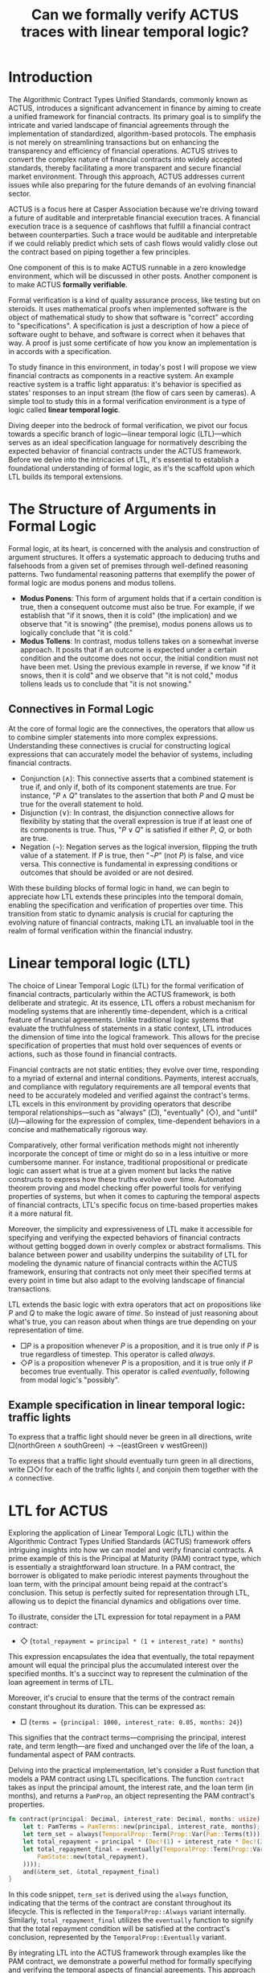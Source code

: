 #+title: Can we formally verify ACTUS traces with linear temporal logic?

* Introduction
The Algorithmic Contract Types Unified Standards, commonly known as ACTUS, introduces a significant advancement in finance by aiming to create a unified framework for financial contracts. Its primary goal is to simplify the intricate and varied landscape of financial agreements through the implementation of standardized, algorithm-based protocols. The emphasis is not merely on streamlining transactions but on enhancing the transparency and efficiency of financial operations. ACTUS strives to convert the complex nature of financial contracts into widely accepted standards, thereby facilitating a more transparent and secure financial market environment. Through this approach, ACTUS addresses current issues while also preparing for the future demands of an evolving financial sector.

ACTUS is a focus here at Casper Association because we're driving toward a future of auditable and interpretable financial execution traces. A financial execution trace is a sequence of cashflows that fulfill a financial contract between counterparties. Such a trace would be auditable and interpretable if we could reliably predict which sets of cash flows would validly close out the contract based on piping together a few principles.

One component of this is to make ACTUS runnable in a zero knowledge environment, which will be discussed in other posts. Another component is to make ACTUS *formally verifiable*.

Formal verification is a kind of quality assurance process, like testing but on steroids. It uses mathematical proofs when implemented software is the object of mathematical study to show that software is "correct" according to "specifications". A specification is just a description of how a piece of software ought to behave, and software is correct when it behaves that way. A proof is just some certificate of how you know an implementation is in accords with a specification.

To study finance in this environment, in today's post I will propose we view financial contracts as components in a reactive system. An example reactive system is a traffic light apparatus: it's behavior is specified as states' responses to an input stream (the flow of cars seen by cameras). A simple tool to study this in a formal verification environment is a type of logic called *linear temporal logic*.

Diving deeper into the bedrock of formal verification, we pivot our focus towards a specific branch of logic—linear temporal logic (LTL)—which serves as an ideal specification language for normatively describing the expected behavior of financial contracts under the ACTUS framework. Before we delve into the intricacies of LTL, it's essential to establish a foundational understanding of formal logic, as it's the scaffold upon which LTL builds its temporal extensions.
* The Structure of Arguments in Formal Logic

Formal logic, at its heart, is concerned with the analysis and construction of argument structures. It offers a systematic approach to deducing truths and falsehoods from a given set of premises through well-defined reasoning patterns. Two fundamental reasoning patterns that exemplify the power of formal logic are modus ponens and modus tollens.

- *Modus Ponens*: This form of argument holds that if a certain condition is true, then a consequent outcome must also be true. For example, if we establish that "if it snows, then it is cold" (the implication) and we observe that "it is snowing" (the premise), modus ponens allows us to logically conclude that "it is cold."
- *Modus Tollens*: In contrast, modus tollens takes on a somewhat inverse approach. It posits that if an outcome is expected under a certain condition and the outcome does not occur, the initial condition must not have been met. Using the previous example in reverse, if we know "if it snows, then it is cold" and we observe that "it is not cold," modus tollens leads us to conclude that "it is not snowing."

** Connectives in Formal Logic

At the core of formal logic are the connectives, the operators that allow us to combine simpler statements into more complex expressions. Understanding these connectives is crucial for constructing logical expressions that can accurately model the behavior of systems, including financial contracts.

- Conjunction ($\land$): This connective asserts that a combined statement is true if, and only if, both of its component statements are true. For instance, "$P \land Q$" translates to the assertion that both $P$ and $Q$ must be true for the overall statement to hold.
- Disjunction ($\lor$): In contrast, the disjunction connective allows for flexibility by stating that the overall expression is true if at least one of its components is true. Thus, "$P \lor Q$" is satisfied if either $P$, $Q$, or both are true.
- Negation ($\neg$): Negation serves as the logical inversion, flipping the truth value of a statement. If $P$ is true, then "$\neg P$" (not $P$) is false, and vice versa. This connective is fundamental in expressing conditions or outcomes that should be avoided or are not desired.

With these building blocks of formal logic in hand, we can begin to appreciate how LTL extends these principles into the temporal domain, enabling the specification and verification of properties over time. This transition from static to dynamic analysis is crucial for capturing the evolving nature of financial contracts, making LTL an invaluable tool in the realm of formal verification within the financial industry.

* Linear temporal logic (LTL)
The choice of Linear Temporal Logic (LTL) for the formal verification of financial contracts, particularly within the ACTUS framework, is both deliberate and strategic. At its essence, LTL offers a robust mechanism for modeling systems that are inherently time-dependent, which is a critical feature of financial agreements. Unlike traditional logic systems that evaluate the truthfulness of statements in a static context, LTL introduces the dimension of time into the logical framework. This allows for the precise specification of properties that must hold over sequences of events or actions, such as those found in financial contracts.

Financial contracts are not static entities; they evolve over time, responding to a myriad of external and internal conditions. Payments, interest accruals, and compliance with regulatory requirements are all temporal events that need to be accurately modeled and verified against the contract's terms. LTL excels in this environment by providing operators that describe temporal relationships—such as "always" ($\Box$), "eventually" ($\Diamond$), and "until" ($U$)—allowing for the expression of complex, time-dependent behaviors in a concise and mathematically rigorous way.

Comparatively, other formal verification methods might not inherently incorporate the concept of time or might do so in a less intuitive or more cumbersome manner. For instance, traditional propositional or predicate logic can assert what is true at a given moment but lacks the native constructs to express how these truths evolve over time. Automated theorem proving and model checking offer powerful tools for verifying properties of systems, but when it comes to capturing the temporal aspects of financial contracts, LTL's specific focus on time-based properties makes it a more natural fit.

Moreover, the simplicity and expressiveness of LTL make it accessible for specifying and verifying the expected behaviors of financial contracts without getting bogged down in overly complex or abstract formalisms. This balance between power and usability underpins the suitability of LTL for modeling the dynamic nature of financial contracts within the ACTUS framework, ensuring that contracts not only meet their specified terms at every point in time but also adapt to the evolving landscape of financial transactions.

LTL extends the basic logic with extra operators that act on propositions like $P$ and $Q$ to make the logic aware of /time/. So instead of just reasoning about what's true, you can reason about when things are true depending on your representation of time.
- $\Box P$ is a proposition whenever $P$ is a proposition, and it is true only if $P$ is true regardless of timestep. This operator is called /always/.
- $\Diamond P$ is a proposition whenever $P$ is a proposition, and it is true only if $P$ becomes true eventually. This operator is called /eventually/, following from modal logic's "possibly".
** Example specification in linear temporal logic: traffic lights
To express that a traffic light should never be green in all directions, write $\Box (\text{northGreen} \land \text{southGreen}) \rightarrow \neg(\text{eastGreen} \lor \text{westGreen}))$

To express that a traffic light should eventually turn green in all directions, write $\Box \Diamond \textit{l}$ for each of the traffic lights $\textit{l}$, and conjoin them together with the $\land$ connective.

* LTL for ACTUS
Exploring the application of Linear Temporal Logic (LTL) within the Algorithmic Contract Types Unified Standards (ACTUS) framework offers intriguing insights into how we can model and verify financial contracts. A prime example of this is the Principal at Maturity (PAM) contract type, which is essentially a straightforward loan structure. In a PAM contract, the borrower is obligated to make periodic interest payments throughout the loan term, with the principal amount being repaid at the contract's conclusion. This setup is perfectly suited for representation through LTL, allowing us to depict the financial dynamics and obligations over time.

To illustrate, consider the LTL expression for total repayment in a PAM contract:
- $\Diamond$ (~total_repayment = principal * (1 + interest_rate) * months~)

This expression encapsulates the idea that eventually, the total repayment amount will equal the principal plus the accumulated interest over the specified months. It's a succinct way to represent the culmination of the loan agreement in terms of LTL.

Moreover, it's crucial to ensure that the terms of the contract remain constant throughout its duration. This can be expressed as:
- $\Box$ (~terms = {principal: 1000, interest_rate: 0.05, months: 24}~)

This signifies that the contract terms—comprising the principal, interest rate, and term length—are fixed and unchanged over the life of the loan, a fundamental aspect of PAM contracts.

Delving into the practical implementation, let's consider a Rust function that models a PAM contract using LTL specifications. The function ~contract~ takes as input the principal amount, the interest rate, and the loan term (in months), and returns a ~PamProp~, an object representing the PAM contract's properties.

#+BEGIN_SRC rust
fn contract(principal: Decimal, interest_rate: Decimal, months: usize) -> PamProp {
    let t: PamTerms = PamTerms::new(principal, interest_rate, months);
    let term_set = always(TemporalProp::Term(Prop::Var(Pam::Terms(t))));
    let total_repayment = principal * (Dec!(1) + interest_rate * Dec!(24));
    let total_repayment_final = eventually(TemporalProp::Term(Prop::Var(Pam::State(
        PamState::new(total_repayment),
    ))));
    and(&term_set, &total_repayment_final)
}
#+END_SRC

In this code snippet, ~term_set~ is derived using the ~always~ function, indicating that the terms of the contract are constant throughout its lifecycle. This is reflected in the ~TemporalProp::Always~ variant internally. Similarly, ~total_repayment_final~ utilizes the ~eventually~ function to signify that the total repayment condition will be satisfied at the contract's conclusion, represented by the ~TemporalProp::Eventually~ variant.

By integrating LTL into the ACTUS framework through examples like the PAM contract, we demonstrate a powerful method for formally specifying and verifying the temporal aspects of financial agreements. This approach not only enhances our understanding of such contracts but also facilitates their rigorous analysis and validation in a formal verification environment.

* Conclusion
The integration of Linear Temporal Logic (LTL) within the Algorithmic Contract Types Unified Standards (ACTUS) framework represents a significant stride towards achieving a more transparent, reliable, and secure financial ecosystem. By leveraging the expressive power of LTL to model and verify the temporal aspects of financial contracts, we can enhance the clarity and predictability of these agreements, reducing the potential for misinterpretation or disputes.

The Principal at Maturity (PAM) contract example showcases the practical application of LTL in defining and validating the expected behavior of a common financial instrument. By encoding the contract's terms and repayment conditions using LTL operators, we can formally specify and verify the contract's compliance with its intended outcomes over time. This approach not only strengthens the contract's integrity but also facilitates its integration into the broader ACTUS framework, promoting standardization and interoperability across financial institutions.

As the financial landscape continues to evolve, with increasing complexity and the emergence of new technologies, the importance of formal verification methods like LTL will only grow. By providing a rigorous and systematic approach to modeling and verifying financial contracts, LTL empowers stakeholders to navigate this dynamic environment with greater confidence and trust. The Casper Association's focus on integrating LTL within the ACTUS framework is a testament to its commitment to building a more resilient, efficient, and equitable financial system.

In conclusion, the application of Linear Temporal Logic in the context of the Algorithmic Contract Types Unified Standards marks a significant milestone in the journey towards a more transparent and reliable financial landscape. By harnessing the power of formal verification, we can not only enhance the integrity of individual financial contracts but also contribute to the development of a more robust and trustworthy financial ecosystem as a whole. As we continue to explore and refine these techniques, we lay the foundation for a future where financial agreements are not just legally binding but also mathematically verifiable, ushering in a new era of clarity, efficiency, and trust in the world of finance.
